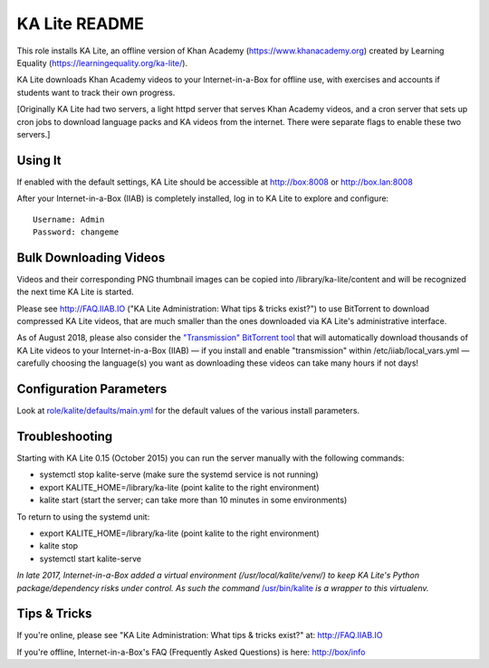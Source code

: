 ==============
KA Lite README
==============

This role installs KA Lite, an offline version of Khan Academy (https://www.khanacademy.org) created by Learning Equality
(https://learningequality.org/ka-lite/).

KA Lite downloads Khan Academy videos to your Internet-in-a-Box for offline use, with exercises and accounts if students want to track their own progress.

[Originally KA Lite had two servers, a light httpd server that serves Khan Academy videos, and a cron server that sets up cron jobs to download language packs and KA videos from the internet.  There were separate flags to enable these two servers.]

Using It
--------

If enabled with the default settings, KA Lite should be accessible at http://box:8008 or http://box.lan:8008

After your Internet-in-a-Box (IIAB) is completely installed, log in to KA Lite to explore and configure::

  Username: Admin
  Password: changeme

Bulk Downloading Videos
-----------------------

Videos and their corresponding PNG thumbnail images can be copied into /library/ka-lite/content and will be recognized the next time KA Lite is started.

Please see http://FAQ.IIAB.IO ("KA Lite Administration: What tips & tricks exist?") to use BitTorrent to download compressed KA Lite videos, that are much smaller than the ones downloaded via KA Lite's administrative interface.

As of August 2018, please also consider the `"Transmission" BitTorrent tool <https://github.com/iiab/iiab/tree/master/roles/transmission#transmission-readme>`_ that will automatically download thousands of KA Lite videos to your Internet-in-a-Box (IIAB) — if you install and enable "transmission" within /etc/iiab/local_vars.yml — carefully choosing the language(s) you want as downloading these videos can take many hours if not days!

Configuration Parameters
------------------------

Look at `role/kalite/defaults/main.yml <https://github.com/iiab/iiab/blob/master/roles/kalite/defaults/main.yml>`_ for the default values of the various install parameters.

Troubleshooting
---------------

Starting with KA Lite 0.15 (October 2015) you can run the server manually with the following commands:

* systemctl stop kalite-serve (make sure the systemd service is not running)
* export KALITE_HOME=/library/ka-lite (point kalite to the right environment)
* kalite start (start the server; can take more than 10 minutes in some environments)

To return to using the systemd unit:

* export KALITE_HOME=/library/ka-lite (point kalite to the right environment)
* kalite stop
* systemctl start kalite-serve

*In late 2017, Internet-in-a-Box added a virtual environment (/usr/local/kalite/venv/) to keep KA Lite's Python package/dependency risks under control.  As such the command* `/usr/bin/kalite <https://github.com/iiab/iiab/blob/master/roles/kalite/templates/kalite.sh.j2>`_ *is a wrapper to this virtualenv.*

Tips & Tricks
-------------

If you're online, please see "KA Lite Administration: What tips & tricks exist?" at: http://FAQ.IIAB.IO

If you're offline, Internet-in-a-Box's FAQ (Frequently Asked Questions) is here: http://box/info
